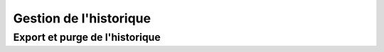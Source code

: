.. _rest-log:

#######################
Gestion de l'historique
#######################

Export et purge de l'historique
===============================

.. http:get:: /log

   Ce point d'entrée permet d’exporter l’historique de transfert du serveur
   Waarp R66 associé au client, et le cas échéant de purger l’historique.

   Les fichiers XML produit sont déposés dans le dossier arch définitions dans
   la configuration du serveur (le chemin complet est fourni dans la réponse de
   la requête).

   **Paramètres de la requête**

   Le corps de la réponse doit être un objet JSON valide. Celui-ci continet
   plusieurs groupes de paramètres.

   Les paramètres ``@class`` et ``requestUserPacket`` sont obligatoires et leur
   valeur est fixe (voir ci-dessous).

   Le second groupe de paramètres permet de filtrer l'historique exporté par
   date, statut, identifiant, règle de transfert et/ou partenaire.

   Enfin, deux paramètres permettent d'effectuer des opérations de maintenance
   conjointement à l'export : ``purge``, qui supprime de la base de données
   l'historique exporté, et ``clean``, qui corrige le statut de transferts
   erronés quand celui-ci est erroné.


   :<json string @class: Le type de requête. Doit être
                         ``org.waarp.openr66.protocol.localhandler.packet.json.LogJsonPacket``
   :<json string comment: Un commentaire optionnel
   :<json int requestUserPacket: Le type de requête. Doit être ``16``
   :<json bool statuspending: Exporte les transferts en attente (défaut :``false``)
   :<json bool statustransfer: Exporte les transferts en cours(défaut: ``false``) 
   :<json bool statusdone: Exporte les transferts terminés (défaut: ``false``)
   :<json bool statuserror: Exporte les transferts en erreur (défaut: ``false``)
   :<json string rule: Limite l’export à une règle spécifique
   :<json int string request: Corrige le statut des transferts terminés erronés
   :<json int start: Exporte seulement l’historique postérieur à cette date.
                     La date doit être fournie sous la forme d'un timestamp
                     Unix *en millisecondes*.
   :<json int stop: Exporte seulement l’historique postérieur à cette date.
                    La date doit être fournie sous la forme d'un timestamp
                    Unix *en millisecondes*.
   :<json int startid: Valeur minimale d’identifiants de transfert à exporter
   :<json int stopid: Valeur maximale d’identifiants de transfert à exporter
   :<json bool purge: Si ``true``, l'historique exporté est également purgé de
                      la base de données (defaut: ``false``)
   :<json bool clean: Corrige le statut des transferts terminés erronés 
                       (defaut: ``false``)
    

   **Détails de la réponse**

   La réponse contient le statut de la requête, ainsi que de nombreuses données
   récapitulant la requête.

   Les éléments les plus significatifs de la réponse sont les suivants :

   :>json string answer.results.0.filename: Le chemin complet du fichier
                                            contenant les données exportées
   :>json int answer.results.0.exported: Le nombre de transferts exportés
   :>json int answer.results.0.purged: Le nombre de transferts purgés
   :>json string message: Statut de la requête comme texte (``OK`` signifie un
                          succès)
   :>json int code: Statut de la requête comme code réponse HTTP
   :>json string details: En cas d'erreur (code retour différent de ``200``, un
                          message expliquant la cause de l'erreeur

   **Codes retours**

   Les requêtes vers ce point d'entrée peuvent avoir les code retour HTTP
   suivants. En cas d'erreur, les détails peuvent se retrouver dans le champ
   ``details`` de la réponse. 

   :statuscode 200: Succès 
   :statuscode 400: Une erreur est présente dans le corps de la requête
   :statuscode 401: Authentification invalide pour l'utilisateur
   :statuscode 405: Le point d'entrée est désactivé pour ce serveur

   **Exemple de requête** 

   .. code-block:: http

      GET /log HTTP/1.1
      Content-Type: application/json

      {
         "@class": "org.waarp.openr66.protocol.localhandler.packet.json.LogJsonPacket",
         "requestUserPacket": 16,
         "purge": false,
         "stop": 1399760601400
      }

   **Exemple de réponse (succès)** 
   
   .. code-block:: http
      
      HTTP/1.1 200 OK
      content-type: application/json

      {
         "X-method":"GET",
         "path":"/log",
         "base":"log",
         "uri":{},
         "answer":{
            "@model":"Log",
            "results":[{
               "@class":"org.waarp.openr66.protocol.localhandler.packet.json.LogResponseJsonPacket",
               "comment":null,
               "requestUserPacket":16,
               "purge":false,
               "clean":false,
               "statuspending":false,
               "statustransfer":false,
               "statusdone":false,
               "statuserror":false,
               "rule":null,
               "request":null,
               "start":null,
               "stop":1399760601400,
               "startid":null,
               "stopid":null,
               "command":16,
               "filename":"[...]/data/server1/arch/server1_1521715697441_runners.xml",
               "exported":0,
               "purged":0
            }]
         },
         "command":"GetLog",
         "message":"OK",
         "code":200
      }
      
   **Exemple de réponse (erreur)** 
   
   .. code-block:: http

      HTTP/1.1 400 Bad Request
      content-type: application/json

      {
         "code": 400,
         "detail": "com.fasterxml.jackson.databind.JsonMappingException:
             Unexpected token (END_OBJECT), expected FIELD_NAME: missing
             property '@class' that is to contain type id  (for class
             org.waarp.openr66.protocol.localhandler.packet.json.JsonPacket)\n
             at [Source: {\"class\":
             \"org.waarp.openr66.protocol.localhandler.packet.json.LogJsonPacket\",
             \"requestUserPacket\": 16, \"purge\": true, \"stop\":
             1399760601400}; line: 1, column: 141]",
         "message": "Bad Request"
      }

